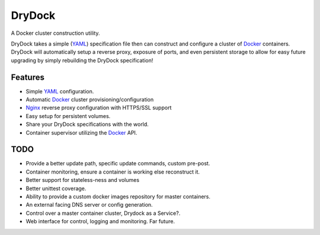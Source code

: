 =======
DryDock
=======

.. image:: https://badge.fury.io/py/drydock.png
    :target: http://badge.fury.io/py/drydock
    
.. image:: https://travis-ci.org/Nekroze/drydock.png?branch=master
    :target: https://travis-ci.org/Nekroze/drydock

.. image:: https://pypip.in/d/drydock/badge.png
    :target: https://pypi.python.org/pypi/drydock

A Docker cluster construction utility.

DryDock takes a simple (YAML_) specification file then can construct and
configure a cluster of Docker_ containers. DryDock will automatically
setup a reverse proxy, exposure of ports, and even persistent storage to
allow for easy future upgrading by simply rebuilding the DryDock
specification!

Features
--------

* Simple YAML_ configuration.
* Automatic Docker_ cluster provisioning/configuration
* Nginx_ reverse proxy configuration with HTTPS/SSL support
* Easy setup for persistent volumes.
* Share your DryDock specifications with the world.
* Container supervisor utilizing the Docker_ API.

TODO
----

* Provide a better update path, specific update commands, custom pre-post.
* Container monitoring, ensure a container is working else reconstruct it.
* Better support for stateless-ness and volumes
* Better unittest coverage.
* Ability to provide a custom docker images repository for master containers.
* An external facing DNS server or config generation.
* Control over a master container cluster, Drydock as a Service?.
* Web interface for control, logging and monitoring. Far future.

.. _Nginx: http://wiki.nginx.org/
.. _YAML: http://wikipedia.org/wiki/YAML
.. _Docker: https://www.docker.io/